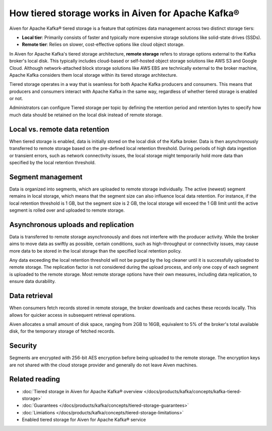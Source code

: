 How tiered storage works in Aiven for Apache Kafka®
===================================================

Aiven for Apache Kafka® tiered storage is a feature that optimizes data management across two distinct storage tiers:

* **Local tier**: Primarily consists of faster and typically more expensive storage solutions like solid-state drives (SSDs).
* **Remote tier**: Relies on slower, cost-effective options like cloud object storage.

In Aiven for Apache Kafka's tiered storage architecture, **remote storage** refers to storage options external to the Kafka broker's local disk. This typically includes cloud-based or self-hosted object storage solutions like AWS S3 and Google Cloud. Although network-attached block storage solutions like AWS EBS are technically external to the broker machine, Apache Kafka considers them local storage within its tiered storage architecture.

Tiered storage operates in a way that is seamless for both Apache Kafka producers and consumers. This means that producers and consumers interact with Apache Kafka in the same way, regardless of whether tiered storage is enabled or not. 

Administrators can configure Tiered storage per topic by defining the retention period and retention bytes to specify how much data should be retained on the local disk instead of remote storage.


Local vs. remote data retention
---------------------------------
When tiered storage is enabled, data is initially stored on the local disk of the Kafka broker. Data is then asynchronously transferred to remote storage based on the pre-defined local retention threshold. During periods of high data ingestion or transient errors, such as network connectivity issues, the local storage might temporarily hold more data than specified by the local retention threshold.

.. image:: /images/products/kafka/tiered-storage/data-retention.png
  :alt: Diagram depicting the concept of local vs. remote data retention in a tiered storage system.

Segment management
-------------------
Data is organized into segments, which are uploaded to remote storage individually. The active (newest) segment remains in local storage, which means that the segment size can also influence local data retention. For instance, if the local retention threshold is 1 GB, but the segment size is 2 GB, the local storage will exceed the 1 GB limit until the active segment is rolled over and uploaded to remote storage.


Asynchronous uploads and replication
--------------------------------------
Data is transferred to remote storage asynchronously and does not interfere with the producer activity. While the broker aims to move data as swiftly as possible, certain conditions, such as high-throughput or connectivity issues, may cause more data to be stored in the local storage than the specified local retention policy.

Any data exceeding the local retention threshold will not be purged by the log cleaner until it is successfully uploaded to remote storage.
The replication factor is not considered during the upload process, and only one copy of each segment is uploaded to the remote storage. Most remote storage options have their own measures, including data replication, to ensure data durability.


Data retrieval
-----------------
When consumers fetch records stored in remote storage, the broker downloads and caches these records locally. This allows for quicker access in subsequent retrieval operations.

Aiven allocates a small amount of disk space, ranging from 2GB to 16GB, equivalent to 5% of the broker's total available disk, for the temporary storage of fetched records.

Security
--------
Segments are encrypted with 256-bit AES encryption before being uploaded to the remote storage. The encryption keys are not shared with the cloud storage provider and generally do not leave Aiven machines.




Related reading
----------------

* :doc:`Tiered storage in Aiven for Apache Kafka® overview </docs/products/kafka/concepts/kafka-tiered-storage>`
* :doc:`Guarantees </docs/products/kafka/concepts/tiered-storage-guarantees>`
* :doc:`Limiations </docs/products/kafka/concepts/tiered-storage-limitations>`
* Enabled tiered storage for Aiven for Apache Kafka® service


